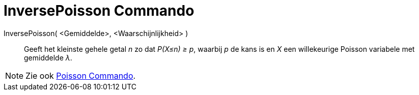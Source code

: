 = InversePoisson Commando
:page-en: commands/InversePoisson
ifdef::env-github[:imagesdir: /nl/modules/ROOT/assets/images]

InversePoisson( <Gemiddelde>, <Waarschijnlijkheid> )::
  Geeft het kleinste gehele getal _n_ zo dat _P(X≤n) ≥ p_, waarbij _p_ de kans is en _X_ een willekeurige Poisson
  variabele met gemiddelde _λ_.

[NOTE]
====

Zie ook xref:/commands/Poisson.adoc[Poisson Commando].

====
